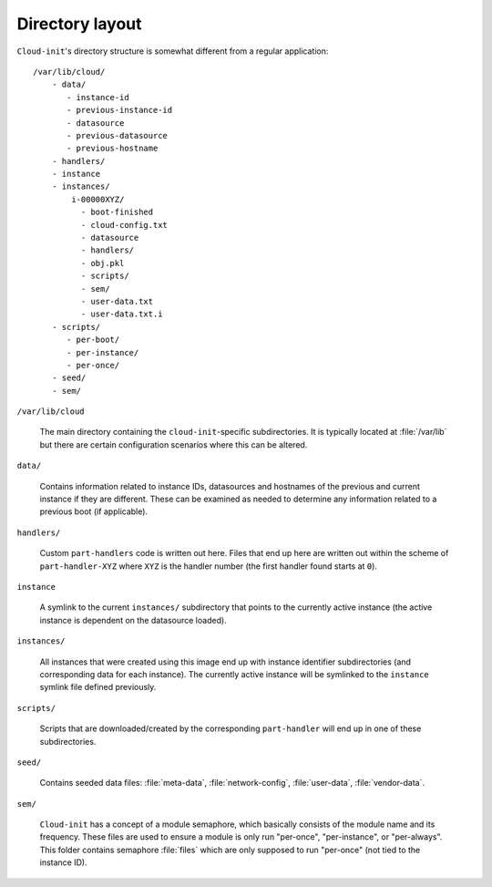 .. _dir_layout:

Directory layout
****************

``Cloud-init``'s directory structure is somewhat different from a regular
application: ::

  /var/lib/cloud/
      - data/
         - instance-id
         - previous-instance-id
         - datasource
         - previous-datasource
         - previous-hostname
      - handlers/
      - instance
      - instances/
          i-00000XYZ/
            - boot-finished
            - cloud-config.txt
            - datasource
            - handlers/
            - obj.pkl
            - scripts/
            - sem/
            - user-data.txt
            - user-data.txt.i
      - scripts/
         - per-boot/
         - per-instance/
         - per-once/
      - seed/
      - sem/

``/var/lib/cloud``

  The main directory containing the ``cloud-init``-specific subdirectories.
  It is typically located at :file:`/var/lib` but there are certain
  configuration scenarios where this can be altered.

.. TODO: expand this section

``data/``

  Contains information related to instance IDs, datasources and hostnames of
  the previous and current instance if they are different. These can be
  examined as needed to determine any information related to a previous boot
  (if applicable).

``handlers/``

  Custom ``part-handlers`` code is written out here. Files that end up here are
  written out within the scheme of ``part-handler-XYZ`` where ``XYZ`` is the
  handler number (the first handler found starts at ``0``).


``instance``

  A symlink to the current ``instances/`` subdirectory that points to the
  currently active instance (the active instance is dependent on the datasource
  loaded).

``instances/``

  All instances that were created using this image end up with instance
  identifier subdirectories (and corresponding data for each instance). The
  currently active instance will be symlinked to the ``instance`` symlink file
  defined previously.

``scripts/``

  Scripts that are downloaded/created by the corresponding ``part-handler``
  will end up in one of these subdirectories.

``seed/``

  Contains seeded data files: :file:`meta-data`, :file:`network-config`,
  :file:`user-data`, :file:`vendor-data`.

``sem/``

  ``Cloud-init`` has a concept of a module semaphore, which basically consists
  of the module name and its frequency. These files are used to ensure a module
  is only run "per-once", "per-instance", or "per-always". This folder contains
  semaphore :file:`files` which are only supposed to run "per-once" (not tied
  to the instance ID).
